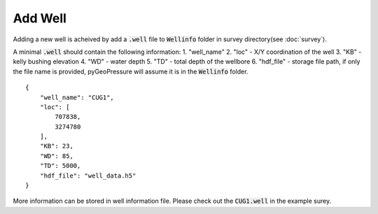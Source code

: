 Add Well
========

Adding a new well is acheived by add a :code:`.well` file to :code:`Wellinfo` folder in
survey directory(see :doc:`survey`).

A minimal :code:`.well` should contain the following information:
1. "well_name"
2. "loc" - X/Y coordination of the well
3. "KB" - kelly bushing elevation
4. "WD" - water depth
5. "TD" - total depth of the wellbore
6. "hdf_file" - storage file path, if only the file name is provided, pyGeoPressure will assume it is in the :code:`Wellinfo` folder.

::

    {
        "well_name": "CUG1",
        "loc": [
            707838,
            3274780
        ],
        "KB": 23,
        "WD": 85,
        "TD": 5000,
        "hdf_file": "well_data.h5"
    }

More information can be stored in well information file. Please check out the :code:`CUG1.well` in the example surey.